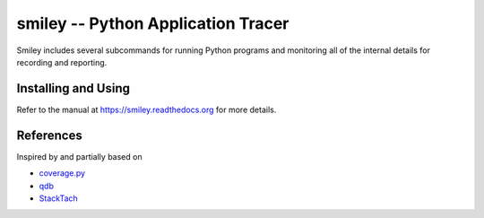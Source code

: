=====================================
 smiley -- Python Application Tracer
=====================================

Smiley includes several subcommands for running Python programs and
monitoring all of the internal details for recording and reporting.

.. _travis: http://travis-ci.org/dhellmann/smiley
.. |travis| image:: https://secure.travis-ci.org/dhellmann/smiley.png

|travis|_

Installing and Using
====================

Refer to the manual at https://smiley.readthedocs.org for more details.

References
==========

Inspired by and partially based on

* `coverage.py <https://pypi.python.org/pypi/coverage>`__
* `qdb <https://code.google.com/p/rad2py/wiki/QdbRemotePythonDebugger>`__
* `StackTach <https://github.com/rackerlabs/stacktach>`__
